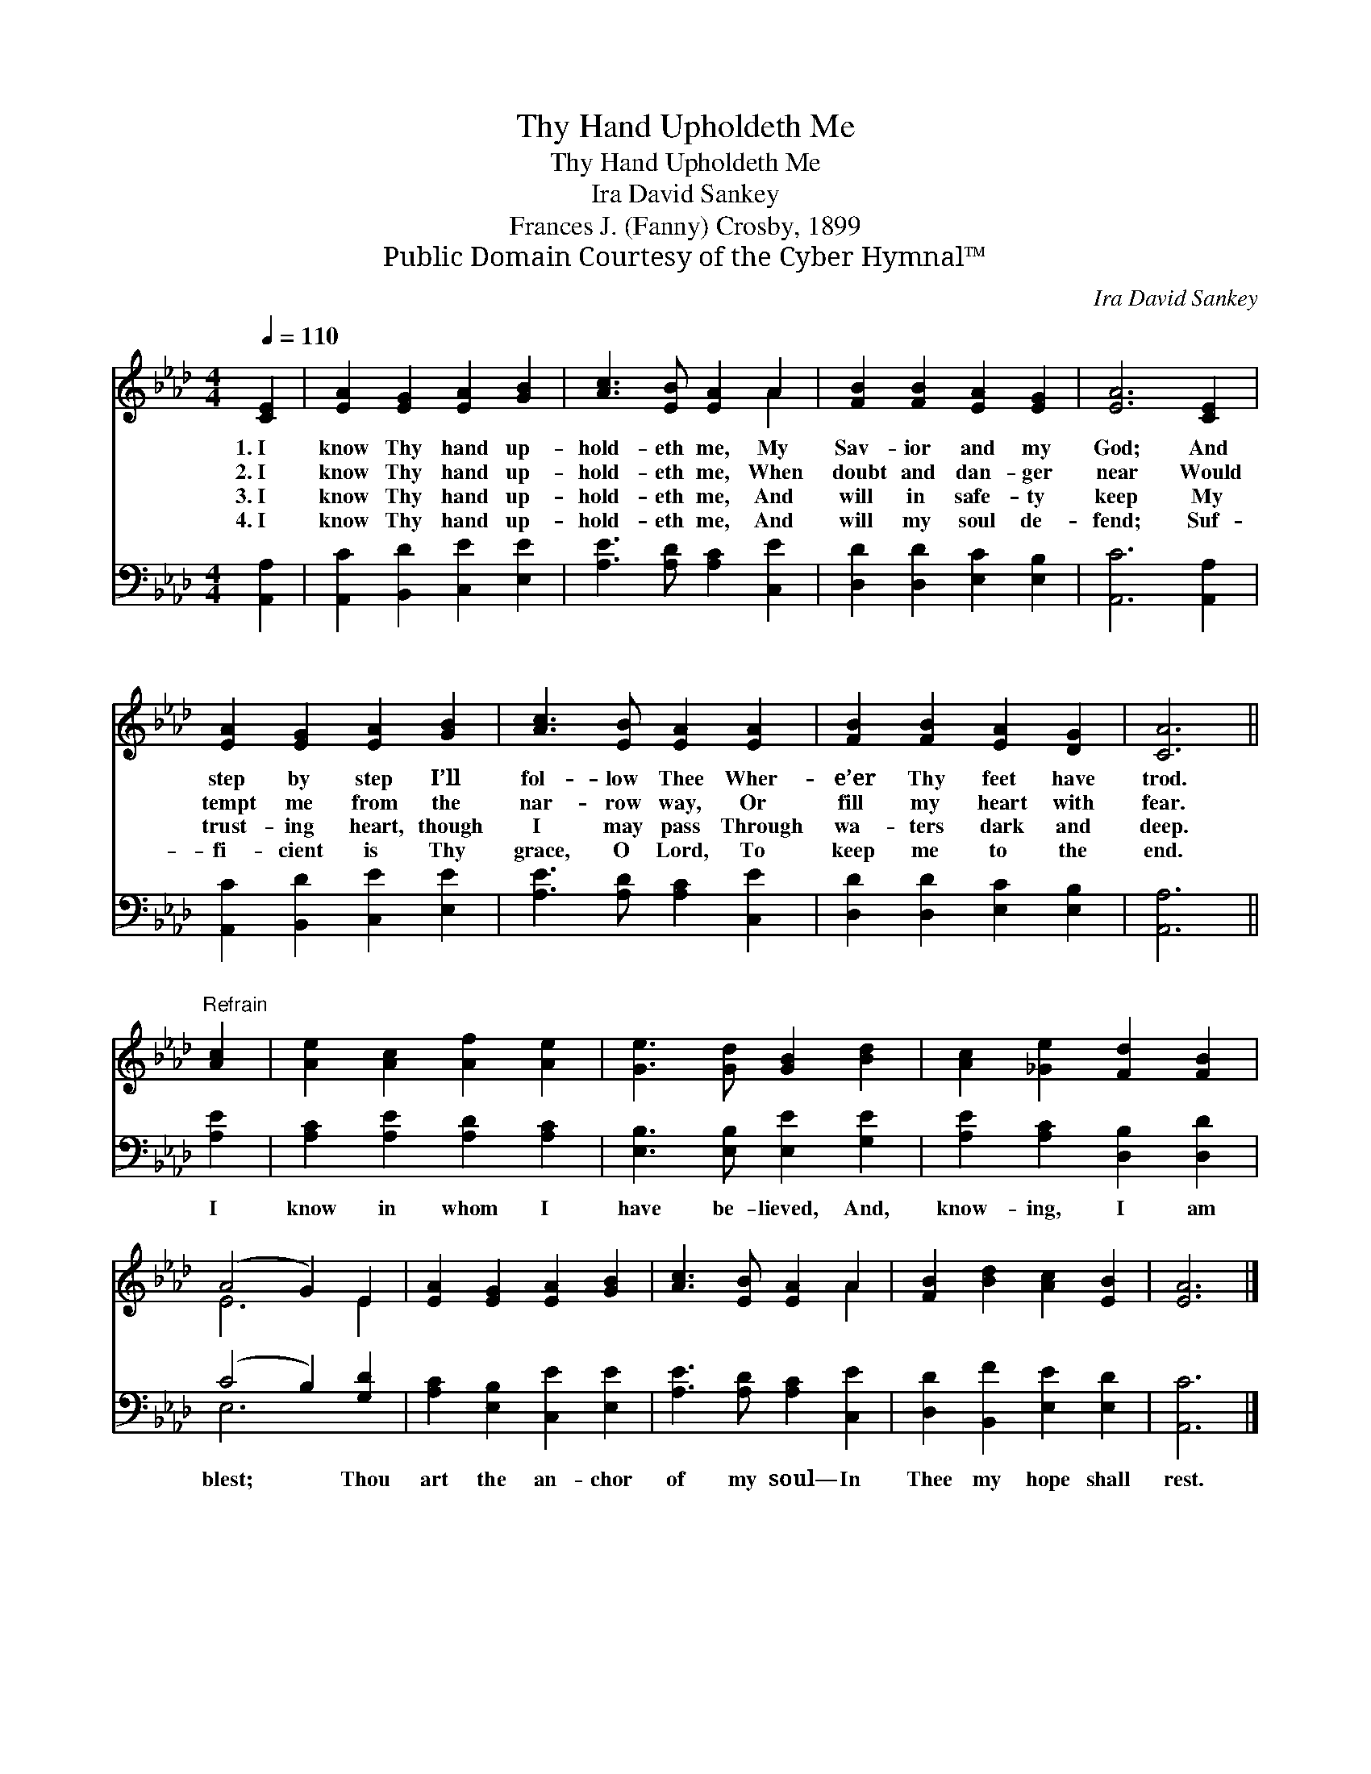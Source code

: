 X:1
T:Thy Hand Upholdeth Me
T:Thy Hand Upholdeth Me
T:Ira David Sankey
T:Frances J. (Fanny) Crosby, 1899
T:Public Domain Courtesy of the Cyber Hymnal™
C:Ira David Sankey
Z:Public Domain
Z:Courtesy of the Cyber Hymnal™
%%score ( 1 2 ) ( 3 4 )
L:1/8
Q:1/4=110
M:4/4
K:Ab
V:1 treble 
V:2 treble 
V:3 bass 
V:4 bass 
V:1
 [CE]2 | [EA]2 [EG]2 [EA]2 [GB]2 | [Ac]3 [EB] [EA]2 A2 | [FB]2 [FB]2 [EA]2 [EG]2 | [EA]6 [CE]2 | %5
w: 1.~I|know Thy hand up-|hold- eth me, My|Sav- ior and my|God; And|
w: 2.~I|know Thy hand up-|hold- eth me, When|doubt and dan- ger|near Would|
w: 3.~I|know Thy hand up-|hold- eth me, And|will in safe- ty|keep My|
w: 4.~I|know Thy hand up-|hold- eth me, And|will my soul de-|fend; Suf-|
 [EA]2 [EG]2 [EA]2 [GB]2 | [Ac]3 [EB] [EA]2 [EA]2 | [FB]2 [FB]2 [EA]2 [DG]2 | [CA]6 || %9
w: step by step I’ll|fol- low Thee Wher-|e’er Thy feet have|trod.|
w: tempt me from the|nar- row way, Or|fill my heart with|fear.|
w: trust- ing heart, though|I may pass Through|wa- ters dark and|deep.|
w: fi- cient is Thy|grace, O Lord, To|keep me to the|end.|
"^Refrain" [Ac]2 | [Ae]2 [Ac]2 [Af]2 [Ae]2 | [Ge]3 [Gd] [GB]2 [Bd]2 | [Ac]2 [_Ge]2 [Fd]2 [FB]2 | %13
w: ||||
w: ||||
w: ||||
w: ||||
 (A4 G2) E2 | [EA]2 [EG]2 [EA]2 [GB]2 | [Ac]3 [EB] [EA]2 A2 | [FB]2 [Bd]2 [Ac]2 [EB]2 | [EA]6 |] %18
w: |||||
w: |||||
w: |||||
w: |||||
V:2
 x2 | x8 | x6 A2 | x8 | x8 | x8 | x8 | x8 | x6 || x2 | x8 | x8 | x8 | E6 E2 | x8 | x6 A2 | x8 | %17
 x6 |] %18
V:3
 [A,,A,]2 | [A,,C]2 [B,,D]2 [C,E]2 [E,E]2 | [A,E]3 [A,D] [A,C]2 [C,E]2 | %3
w: ~|~ ~ ~ ~|~ ~ ~ ~|
 [D,D]2 [D,D]2 [E,C]2 [E,B,]2 | [A,,C]6 [A,,A,]2 | [A,,C]2 [B,,D]2 [C,E]2 [E,E]2 | %6
w: ~ ~ ~ ~|~ ~|~ ~ ~ ~|
 [A,E]3 [A,D] [A,C]2 [C,E]2 | [D,D]2 [D,D]2 [E,C]2 [E,B,]2 | [A,,A,]6 || [A,E]2 | %10
w: ~ ~ ~ ~|~ ~ ~ ~|~|I|
 [A,C]2 [A,E]2 [A,D]2 [A,C]2 | [E,B,]3 [E,B,] [E,E]2 [G,E]2 | [A,E]2 [A,C]2 [D,B,]2 [D,D]2 | %13
w: know in whom I|have be- lieved, And,|know- ing, I am|
 (C4 B,2) [G,D]2 | [A,C]2 [E,B,]2 [C,E]2 [E,E]2 | [A,E]3 [A,D] [A,C]2 [C,E]2 | %16
w: blest; * Thou|art the an- chor|of my soul— In|
 [D,D]2 [B,,F]2 [E,E]2 [E,D]2 | [A,,C]6 |] %18
w: Thee my hope shall|rest.|
V:4
 x2 | x8 | x8 | x8 | x8 | x8 | x8 | x8 | x6 || x2 | x8 | x8 | x8 | E,6 x2 | x8 | x8 | x8 | x6 |] %18

